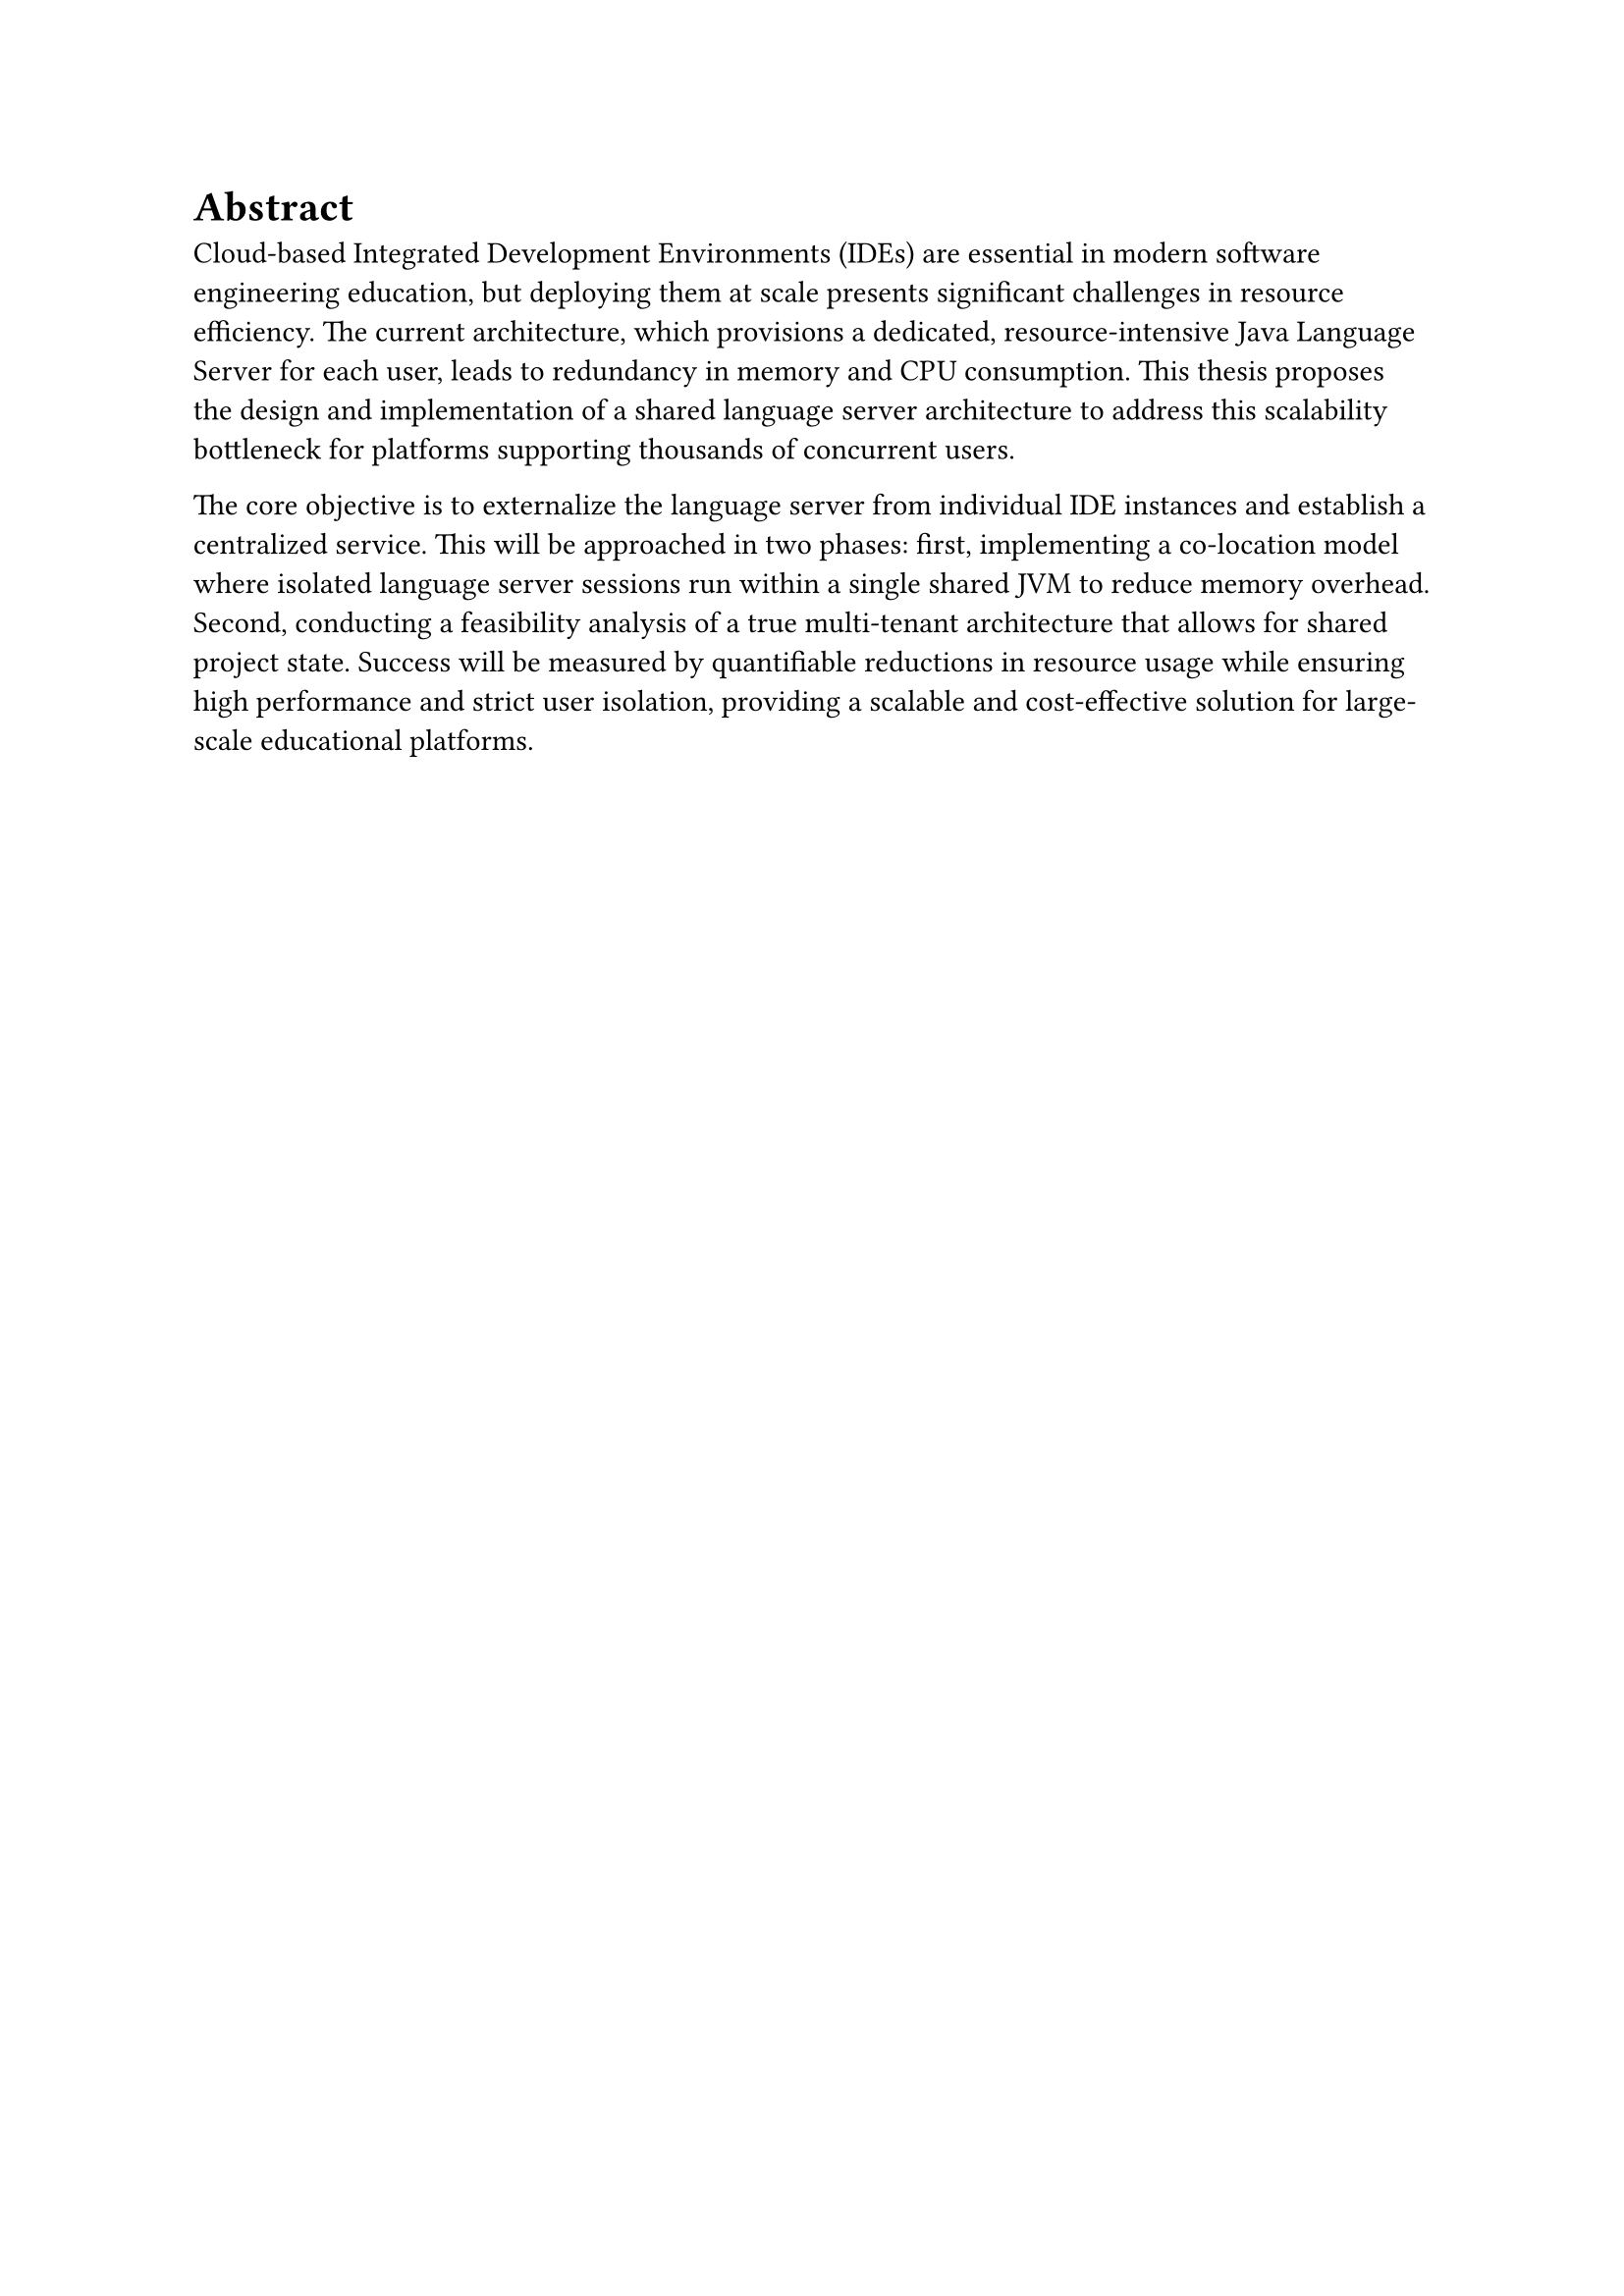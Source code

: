 = Abstract

Cloud-based Integrated Development Environments (IDEs) are essential in modern software engineering education, but deploying them at scale presents significant challenges in resource efficiency. The current architecture, which provisions a dedicated, resource-intensive Java Language Server for each user, leads to redundancy in memory and CPU consumption. This thesis proposes the design and implementation of a shared language server architecture to address this scalability bottleneck for platforms supporting thousands of concurrent users.

The core objective is to externalize the language server from individual IDE instances and establish a centralized service. This will be approached in two phases: first, implementing a co-location model where isolated language server sessions run within a single shared JVM to reduce memory overhead. Second, conducting a feasibility analysis of a true multi-tenant architecture that allows for shared project state. Success will be measured by quantifiable reductions in resource usage while ensuring high performance and strict user isolation, providing a scalable and cost-effective solution for large-scale educational platforms.